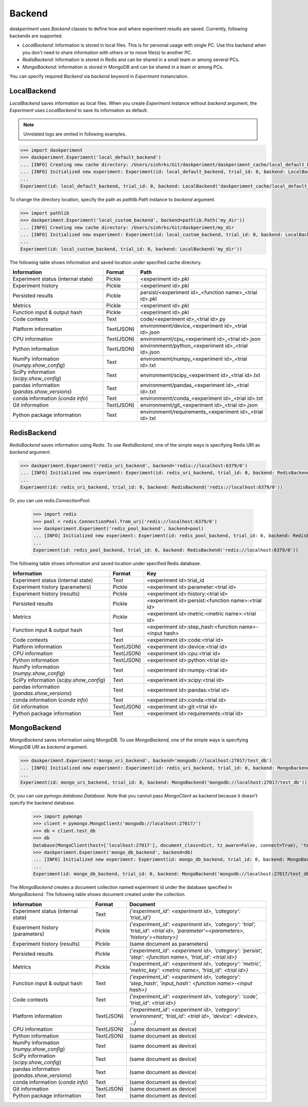 Backend
=======

`daskperiment` uses `Backend` classes to define how and where experiment results are saved. Currently, following backends are supported.

* `LocalBackend`: Information is stored in local files. This is for personal usage with single PC. Use this backend when you don't need to share information
  with others or to move file(s) to another PC.
* `RedisBackend`: Information is stored in Redis and can be shared in a small team or among several PCs.
* `MongoBackend`: Information is stored in MongoDB and can be shared in a team or among PCs.

You can specify required `Backend` via `backend` keyword in `Experiment` instanciation.

LocalBackend
------------

`LocalBackend` saves information as local files. When you create `Experiment` instance without `backend` argument, the `Experiment` uses `LocalBackend` to save its information as default.

.. note::

   Unrelated logs are omited in following examples.

.. code-block:: python

   >>> import daskperiment
   >>> daskperiment.Experiment('local_default_backend')
   ... [INFO] Creating new cache directory: /Users/sinhrks/Git/daskperiment/daskperiment_cache/local_default_backend
   ... [INFO] Initialized new experiment: Experiment(id: local_default_backend, trial_id: 0, backend: LocalBackend('daskperiment_cache/local_default_backend'))
   ...
   Experiment(id: local_default_backend, trial_id: 0, backend: LocalBackend('daskperiment_cache/local_default_backend'))

To change the directory location, specify the path as `pathlib.Path` instance to `backend` argument.

.. code-block:: python

   >>> import pathlib
   >>> daskperiment.Experiment('local_custom_backend', backend=pathlib.Path('my_dir'))
   ... [INFO] Creating new cache directory: /Users/sinhrks/Git/daskperiment/my_dir
   ... [INFO] Initialized new experiment: Experiment(id: local_custom_backend, trial_id: 0, backend: LocalBackend('my_dir'))
   ...
   Experiment(id: local_custom_backend, trial_id: 0, backend: LocalBackend('my_dir'))


The following table shows information and saved location under specified cache directory.

============================================= ========== ===================
Information                                   Format     Path
============================================= ========== ===================
Experiment status (internal state)            Pickle     <experiment id>.pkl
Experiment history                            Pickle     <experiment id>.pkl
Persisted results                             Pickle     persist/<experiment id>_<function name>_<trial id>.pkl
Metrics                                       Pickle     <experiment id>.pkl
Function input & output hash                  Pickle     <experiment id>.pkl
Code contexts                                 Text       code/<experiment id>_<trial id>.py
Platform information                          Text(JSON) environmemt/device_<experiment id>_<trial id>.json
CPU information                               Text(JSON) environmemt/cpu_<experiment id>_<trial id>.json
Python information                            Text(JSON) environmemt/python_<experiment id>_<trial id>.json
NumPy information (`numpy.show_config`)       Text       environmemt/numpy_<experiment id>_<trial id>.txt
SciPy information (`scipy.show_config`)       Text       environmemt/scipy_<experiment id>_<trial id>.txt
pandas information (`pandas.show_versions`)   Text       environmemt/pandas_<experiment id>_<trial id>.txt
conda information (`conda info`)              Text       environmemt/conda_<experiment id>_<trial id>.txt
Git information                               Text(JSON) environmemt/git_<experiment id>_<trial id>.json
Python package information                    Text       environmemt/requirements_<experiment id>_<trial id>.txt
============================================= ========== ===================


RedisBackend
------------

`RedisBackend` saves information using `Redis`.
To use `RedisBackend`, one of the simple ways is specifying Redis URI as `backend` argument.

.. code-block:: python

   >>> daskperiment.Experiment('redis_uri_backend', backend='redis://localhost:6379/0')
   ... [INFO] Initialized new experiment: Experiment(id: redis_uri_backend, trial_id: 0, backend: RedisBackend('redis://localhost:6379/0'))
   ...
   Experiment(id: redis_uri_backend, trial_id: 0, backend: RedisBackend('redis://localhost:6379/0'))

Or, you can use `redis.ConnectionPool`.

   >>> import redis
   >>> pool = redis.ConnectionPool.from_uri('redis://localhost:6379/0')
   >>> daskperiment.Experiment('redis_pool_backend', backend=pool)
   ... [INFO] Initialized new experiment: Experiment(id: redis_pool_backend, trial_id: 0, backend: RedisBackend('redis://localhost:6379/0'))
   ...
   Experiment(id: redis_pool_backend, trial_id: 0, backend: RedisBackend('redis://localhost:6379/0'))


The following table shows information and saved location under specified Redis database.

============================================= ========== ===================
Information                                   Format     Key
============================================= ========== ===================
Experiment status (internal state)            Text       <experiment id>:trial_id
Experiment history (parameters)               Pickle     <experiment id>:parameter:<trial id>
Experiment history (results)                  Pickle     <experiment id>:history:<trial id>
Persisted results                             Pickle     <experiment id>:persist:<function name>:<trial id>
Metrics                                       Pickle     <experiment id>:metric:<metric name>:<trial id>
Function input & output hash                  Text       <experiment id>:step_hash:<function name>-<input hash>
Code contexts                                 Text       <experiment id>:code:<trial id>
Platform information                          Text(JSON) <experiment id>:device:<trial id>
CPU information                               Text(JSON) <experiment id>:cpu:<trial id>
Python information                            Text(JSON) <experiment id>:python:<trial id>
NumPy information (`numpy.show_config`)       Text       <experiment id>:numpy:<trial id>
SciPy information (`scipy.show_config`)       Text       <experiment id>:scipy:<trial id>
pandas information (`pandas.show_versions`)   Text       <experiment id>:pandas:<trial id>
conda information (`conda info`)              Text       <experiment id>:conda:<trial id>
Git information                               Text(JSON) <experiment id>:git:<trial id>
Python package information                    Text       <experiment id>:requirements:<trial id>
============================================= ========== ===================


MongoBackend
------------

`MongoBackend` saves information using MongoDB.
To use `MongoBackend`, one of the simple ways is specifying MongoDB URI as `backend` argument.

.. code-block:: python

   >>> daskperiment.Experiment('mongo_uri_backend', backend='mongodb://localhost:27017/test_db')
   ... [INFO] Initialized new experiment: Experiment(id: redis_uri_backend, trial_id: 0, backend: MongoBackend('mongodb://localhost:27017/test_db'))
   ...
   Experiment(id: mongo_uri_backend, trial_id: 0, backend: MongoBackend('mongodb://localhost:27017/test_db'))

Or, you can use `pymogo.database.Database`.
Note that you cannot pass `MongoClient` as backend because it doesn't specify the backend database.

   >>> import pymongo
   >>> client = pymongo.MongoClient('mongodb://localhost:27017/')
   >>> db = client.test_db
   >>> db
   Database(MongoClient(host=['localhost:27017'], document_class=dict, tz_aware=False, connect=True), 'test_db')
   >>> daskperiment.Experiment('mongo_db_backend', backend=db)
   ... [INFO] Initialized new experiment: Experiment(id: mongo_db_backend, trial_id: 0, backend: MongoBackend('mongodb://localhost:27017/test_db'))
   ...
   Experiment(id: mongo_db_backend, trial_id: 0, backend: MongoBackend('mongodb://localhost:27017/test_db'))


The `MongoBackend` creates a document collection named experiment id under
the database specified in `MongoBackend`.
The following table shows document created under the collection.

============================================= ========== ===================
Information                                   Format     Document
============================================= ========== ===================
Experiment status (internal state)            Text       `{'experiment_id': <experiment id>, 'category': 'trial_id'}`
Experiment history (parameters)               Pickle     `{'experiment_id': <experiment id>, 'category': 'trial', 'trial_id': <trial id>, 'parameter'=<parameters>, 'history'=<history>}`
Experiment history (results)                  Pickle     (same document as parameters)
Persisted results                             Pickle     `{'experiment_id': <experiment id>, 'category': 'persist', 'step': <function name>, 'trial_id': <trial id>}`
Metrics                                       Pickle     `{'experiment_id': <experiment id>, 'category': 'metric', 'metric_key': <metric name>, 'trial_id': <trial id>}`
Function input & output hash                  Text       `{'experiment_id': <experiment id>, 'category': 'step_hash', 'input_hash': <function name>-<input hash>}`
Code contexts                                 Text       `{'experiment_id': <experiment id>, 'category': 'code', 'trial_id': <trial id>}`
Platform information                          Text(JSON) `{'experiment_id': <experiment id>, 'category': 'environment', 'trial_id': <trial id>, 'device': <device>, ...}`
CPU information                               Text(JSON) (same document as device)
Python information                            Text(JSON) (same document as device)
NumPy information (`numpy.show_config`)       Text       (same document as device)
SciPy information (`scipy.show_config`)       Text       (same document as device)
pandas information (`pandas.show_versions`)   Text       (same document as device)
conda information (`conda info`)              Text       (same document as device)
Git information                               Text(JSON) (same document as device)
Python package information                    Text       (same document as device)
============================================= ========== ===================
